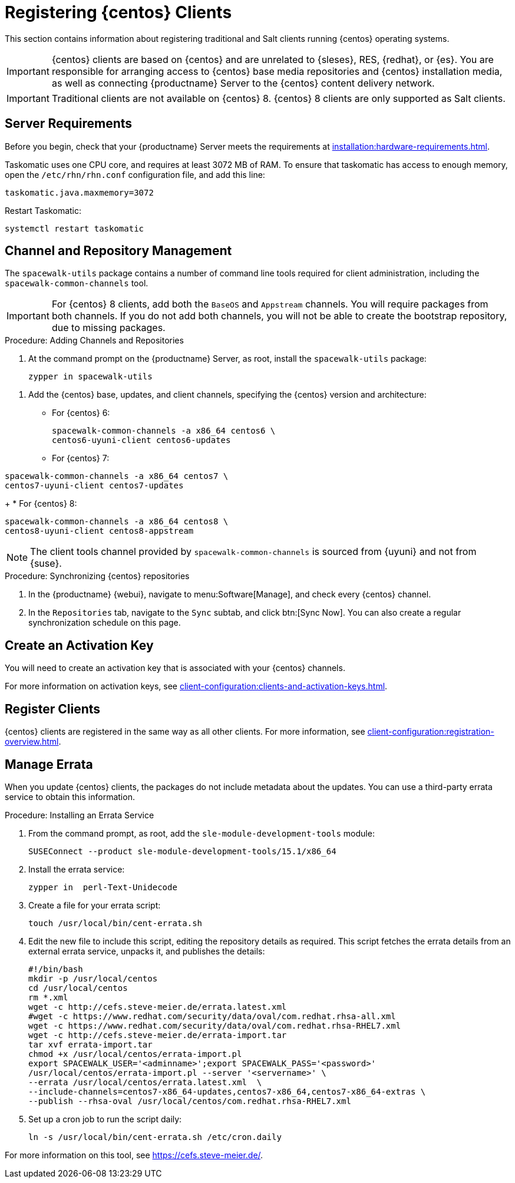 [[clients-centos]]
= Registering {centos} Clients

This section contains information about registering traditional and Salt clients running {centos} operating systems.

[IMPORTANT]
====
{centos} clients are based on {centos} and are unrelated to {sleses}, RES, {redhat}, or {es}.
You are responsible for arranging access to {centos} base media repositories and {centos} installation media, as well as connecting {productname} Server to the {centos} content delivery network.
====

ifeval::[{suma-content} == true]

[IMPORTANT]
====
{suse} does not provide support for {centos} operating systems.
{productname} allows you to manage {centos} clients, but support is not provided.
====

endif::[]


[IMPORTANT]
====
Traditional clients are not available on {centos}{nbsp}8.
{centos}{nbsp}8 clients are only supported as Salt clients.
====


== Server Requirements

Before you begin, check that your {productname} Server meets the requirements at xref:installation:hardware-requirements.adoc[].

Taskomatic uses one CPU core, and requires at least 3072{nbsp}MB of RAM.
To ensure that taskomatic has access to enough memory, open the [path]``/etc/rhn/rhn.conf`` configuration file, and add this line:

----
taskomatic.java.maxmemory=3072
----

Restart Taskomatic:
----
systemctl restart taskomatic
----



== Channel and Repository Management

The [package]``spacewalk-utils`` package contains a number of command line tools required for client administration, including the [command]``spacewalk-common-channels`` tool.


ifeval::[{suma-content} == true]

[IMPORTANT]
====
{suse} only provides support for [command]``spacewalk-clone-by-date`` and [command]``spacewalk-manage-channel-lifecycle`` tools.
====

endif::[]


[IMPORTANT]
====
For {centos} 8 clients, add both the ``BaseOS`` and ``Appstream`` channels.
You will require packages from both channels.
If you do not add both channels, you will not be able to create the bootstrap repository, due to missing packages.
====



.Procedure: Adding Channels and Repositories
. At the command prompt on the {productname} Server, as root, install the [package]``spacewalk-utils`` package:
+
----
zypper in spacewalk-utils
----

// Because of the way mgr-create-bootstrap-repo works and because we don't have CentOS products at SCC, SUSE Manager users MUST use the same procedure as at Uyuni
// They CANNOT use RES Client Tools.
. Add the {centos} base, updates, and client channels, specifying the {centos} version and architecture:
+
* For {centos} 6:
+
----
spacewalk-common-channels -a x86_64 centos6 \
centos6-uyuni-client centos6-updates
----
+
* For {centos} 7:
----
spacewalk-common-channels -a x86_64 centos7 \
centos7-uyuni-client centos7-updates
----
+
* For {centos} 8:
----
spacewalk-common-channels -a x86_64 centos8 \
centos8-uyuni-client centos8-appstream
----

[NOTE]
====
The client tools channel provided by [command]``spacewalk-common-channels`` is sourced from {uyuni} and not from {suse}.
====



.Procedure: Synchronizing {centos} repositories

. In the {productname} {webui}, navigate to menu:Software[Manage], and check every {centos} channel.
. In the [guimenu]``Repositories`` tab, navigate to the [guimenu]``Sync`` subtab, and click btn:[Sync Now].
You can also create a regular synchronization schedule on this page.



== Create an Activation Key

You will need to create an activation key that is associated with your {centos} channels.

For more information on activation keys, see xref:client-configuration:clients-and-activation-keys.adoc[].



ifeval::[{uyuni-content} == true]

== Trust GPG Keys on Clients

By default, {centos} does not trust the GPG key for {productname} {centos} client tools.

The clients can be successfully bootstrapped without the GPG key being trusted.

However, they will not be able to install new client tool packages or update them.

To fix this, add this key to the [systemitem]``ORG_GPG_KEY=`` parameter in all {centos} bootstrap scripts:
----
uyuni-gpg-pubkey-0d20833e.key
----

 You do not need to delete any previously stored keys.

If you are bootstrapping clients from the {productname} {webui}, you will need to use a salt state to trust the key.
Create the salt state and assign it to the organization.
You can then use an activation key and configuration channels to deploy the key to the clients.

endif::[]



== Register Clients

{centos} clients are registered in the same way as all other clients.
For more information, see xref:client-configuration:registration-overview.adoc[].



== Manage Errata

When you update {centos} clients, the packages do not include metadata about the updates.
You can use a third-party errata service to obtain this information.

ifeval::[{suma-content} == true]

[IMPORTANT]
====
The third-party errata service described here is provided and maintained by the community.
It is not supported by {suse}.
====
endif::[]



.Procedure: Installing an Errata Service

. From the command prompt, as root, add the ``sle-module-development-tools`` module:
+
----
SUSEConnect --product sle-module-development-tools/15.1/x86_64
----
. Install the errata service:
+
----
zypper in  perl-Text-Unidecode
----
. Create a file for your errata script:
+
----
touch /usr/local/bin/cent-errata.sh
----
. Edit the new file to include this script, editing the repository details as required.
This script fetches the errata details from an external errata service, unpacks it, and publishes the details:
+
----
#!/bin/bash
mkdir -p /usr/local/centos
cd /usr/local/centos
rm *.xml
wget -c http://cefs.steve-meier.de/errata.latest.xml
#wget -c https://www.redhat.com/security/data/oval/com.redhat.rhsa-all.xml
wget -c https://www.redhat.com/security/data/oval/com.redhat.rhsa-RHEL7.xml
wget -c http://cefs.steve-meier.de/errata-import.tar
tar xvf errata-import.tar
chmod +x /usr/local/centos/errata-import.pl
export SPACEWALK_USER='<adminname>';export SPACEWALK_PASS='<password>'
/usr/local/centos/errata-import.pl --server '<servername>' \
--errata /usr/local/centos/errata.latest.xml  \
--include-channels=centos7-x86_64-updates,centos7-x86_64,centos7-x86_64-extras \
--publish --rhsa-oval /usr/local/centos/com.redhat.rhsa-RHEL7.xml
----
. Set up a cron job to run the script daily:
+
----
ln -s /usr/local/bin/cent-errata.sh /etc/cron.daily
----

For more information on this tool, see https://cefs.steve-meier.de/.
